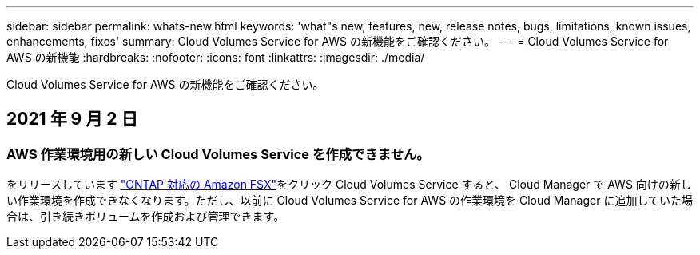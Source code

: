 ---
sidebar: sidebar 
permalink: whats-new.html 
keywords: 'what"s new, features, new, release notes, bugs, limitations, known issues, enhancements, fixes' 
summary: Cloud Volumes Service for AWS の新機能をご確認ください。 
---
= Cloud Volumes Service for AWS の新機能
:hardbreaks:
:nofooter: 
:icons: font
:linkattrs: 
:imagesdir: ./media/


[role="lead"]
Cloud Volumes Service for AWS の新機能をご確認ください。



== 2021 年 9 月 2 日



=== AWS 作業環境用の新しい Cloud Volumes Service を作成できません。

をリリースしています link:https://docs.netapp.com/us-en/cloud-manager-fsx-ontap/concept-fsx-aws.html["ONTAP 対応の Amazon FSX"]をクリック Cloud Volumes Service すると、 Cloud Manager で AWS 向けの新しい作業環境を作成できなくなります。ただし、以前に Cloud Volumes Service for AWS の作業環境を Cloud Manager に追加していた場合は、引き続きボリュームを作成および管理できます。
